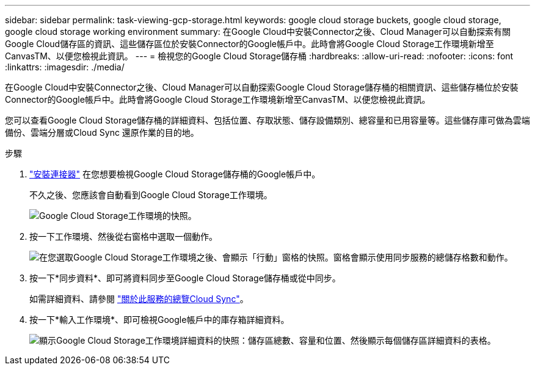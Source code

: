 ---
sidebar: sidebar 
permalink: task-viewing-gcp-storage.html 
keywords: google cloud storage buckets, google cloud storage, google cloud storage working environment 
summary: 在Google Cloud中安裝Connector之後、Cloud Manager可以自動探索有關Google Cloud儲存區的資訊、這些儲存區位於安裝Connector的Google帳戶中。此時會將Google Cloud Storage工作環境新增至CanvasTM、以便您檢視此資訊。 
---
= 檢視您的Google Cloud Storage儲存桶
:hardbreaks:
:allow-uri-read: 
:nofooter: 
:icons: font
:linkattrs: 
:imagesdir: ./media/


[role="lead"]
在Google Cloud中安裝Connector之後、Cloud Manager可以自動探索Google Cloud Storage儲存桶的相關資訊、這些儲存桶位於安裝Connector的Google帳戶中。此時會將Google Cloud Storage工作環境新增至CanvasTM、以便您檢視此資訊。

您可以查看Google Cloud Storage儲存桶的詳細資料、包括位置、存取狀態、儲存設備類別、總容量和已用容量等。這些儲存庫可做為雲端備份、雲端分層或Cloud Sync 還原作業的目的地。

.步驟
. link:task-creating-connectors-gcp.html["安裝連接器"] 在您想要檢視Google Cloud Storage儲存桶的Google帳戶中。
+
不久之後、您應該會自動看到Google Cloud Storage工作環境。

+
image:screenshot-gcp-cloud-storage-we.png["Google Cloud Storage工作環境的快照。"]

. 按一下工作環境、然後從右窗格中選取一個動作。
+
image:screenshot-gcp-cloud-storage-actions.png["在您選取Google Cloud Storage工作環境之後、會顯示「行動」窗格的快照。窗格會顯示使用同步服務的總儲存格數和動作。"]

. 按一下*同步資料*、即可將資料同步至Google Cloud Storage儲存桶或從中同步。
+
如需詳細資料、請參閱 https://docs.netapp.com/us-en/cloud-manager-sync/concept-cloud-sync.html["關於此服務的總覽Cloud Sync"^]。

. 按一下*輸入工作環境*、即可檢視Google帳戶中的庫存箱詳細資料。
+
image:screenshot-gcp-cloud-storage-details.png["顯示Google Cloud Storage工作環境詳細資料的快照：儲存區總數、容量和位置、然後顯示每個儲存區詳細資料的表格。"]


